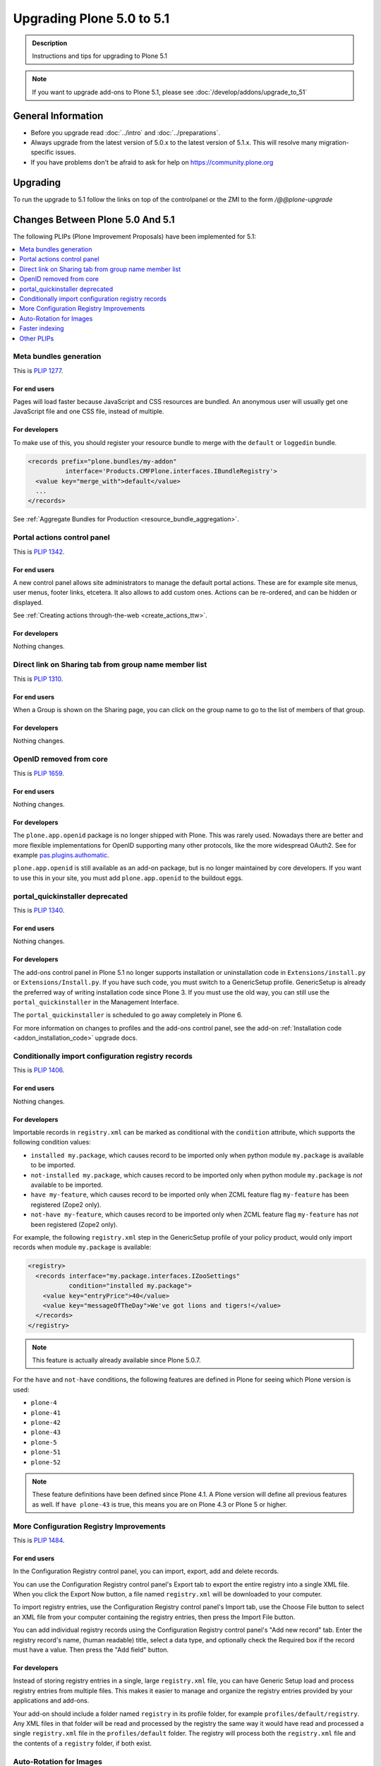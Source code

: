 ==========================
Upgrading Plone 5.0 to 5.1
==========================


.. admonition:: Description

   Instructions and tips for upgrading to Plone 5.1

.. note::

   If you want to upgrade add-ons to Plone 5.1, please see :doc:`/develop/addons/upgrade_to_51`

General Information
===================

- Before you upgrade read :doc:`../intro` and :doc:`../preparations`.
- Always upgrade from the latest version of 5.0.x to the latest version of 5.1.x.
  This will resolve many migration-specific issues.
- If you have problems don't be afraid to ask for help on https://community.plone.org


Upgrading
=========

To run the upgrade to 5.1 follow the links on top of the controlpanel or the ZMI to the form `/@@plone-upgrade`


Changes Between Plone 5.0 And 5.1
=================================

The following PLIPs (Plone Improvement Proposals) have been implemented for 5.1:

.. contents::
  :depth: 1
  :local:

Meta bundles generation
-----------------------

This is `PLIP 1277 <https://github.com/plone/Products.CMFPlone/issues/1277>`_.

For end users
~~~~~~~~~~~~~

Pages will load faster because JavaScript and CSS resources are bundled.
An anonymous user will usually get one JavaScript file and one CSS file, instead of multiple.

For developers
~~~~~~~~~~~~~~

To make use of this, you should register your resource bundle to merge with the ``default`` or ``loggedin`` bundle.

.. code-block:: python

  <records prefix="plone.bundles/my-addon"
            interface='Products.CMFPlone.interfaces.IBundleRegistry'>
    <value key="merge_with">default</value>
    ...
  </records>

See :ref:`Aggregate Bundles for Production <resource_bundle_aggregation>`.

Portal actions control panel
----------------------------

This is `PLIP 1342 <https://github.com/plone/Products.CMFPlone/issues/1342>`_.

For end users
~~~~~~~~~~~~~

A new control panel allows site administrators to manage the default portal actions.
These are for example site menus, user menus, footer links, etcetera.
It also allows to add custom ones.
Actions can be re-ordered, and can be hidden or displayed.

.. image:: images/portal_actions_control_panel.png

See :ref:`Creating actions through-the-web <create_actions_ttw>`.

For developers
~~~~~~~~~~~~~~

Nothing changes.


Direct link on Sharing tab from group name member list
------------------------------------------------------

This is `PLIP 1310 <https://github.com/plone/Products.CMFPlone/issues/1310>`_.

For end users
~~~~~~~~~~~~~

When a Group is shown on the Sharing page, you can click on the group name to go to the list of members of that group.

.. image:: images/sharing_group_link.png

For developers
~~~~~~~~~~~~~~

Nothing changes.

OpenID removed from core
------------------------

This is `PLIP 1659 <https://github.com/plone/Products.CMFPlone/issues/1659>`_.

For end users
~~~~~~~~~~~~~

Nothing changes.

For developers
~~~~~~~~~~~~~~

The ``plone.app.openid`` package is no longer shipped with Plone.
This was rarely used.
Nowadays there are better and more flexible implementations for OpenID supporting many other protocols, like the more widespread OAuth2.
See for example `pas.plugins.authomatic <https://pypi.org/project/pas.plugins.authomatic/>`_.

``plone.app.openid`` is still available as an add-on package, but is no longer maintained by core developers.
If you want to use this in your site, you must add ``plone.app.openid`` to the buildout eggs.

portal_quickinstaller deprecated
--------------------------------

This is `PLIP 1340 <https://github.com/plone/Products.CMFPlone/issues/1340>`_.

For end users
~~~~~~~~~~~~~

Nothing changes.

For developers
~~~~~~~~~~~~~~

The add-ons control panel in Plone 5.1 no longer supports installation or uninstallation code
in ``Extensions/install.py`` or  ``Extensions/Install.py``.
If you have such code, you must switch to a GenericSetup profile.
GenericSetup is already the preferred way of writing installation code since Plone 3.
If you must use the old way, you can still use the ``portal_quickinstaller`` in the Management Interface.

The ``portal_quickinstaller`` is scheduled to go away completely in Plone 6.

For more information on changes to profiles and the add-ons control panel, see the add-on :ref:`Installation code <addon_installation_code>` upgrade docs.

Conditionally import configuration registry records
---------------------------------------------------

This is `PLIP 1406 <https://github.com/plone/Products.CMFPlone/issues/1406>`_.

For end users
~~~~~~~~~~~~~

Nothing changes.

For developers
~~~~~~~~~~~~~~

Importable records in ``registry.xml`` can be marked as conditional with the ``condition`` attribute, which supports the following condition values:

* ``installed my.package``, which causes record to be imported only when python module ``my.package`` is available to be imported.

* ``not-installed my.package``, which causes record to be imported only when python module ``my.package`` is *not* available to be imported.

* ``have my-feature``, which causes record to be imported only when ZCML feature flag ``my-feature`` has been registered (Zope2 only).

* ``not-have my-feature``, which causes record to be imported only when ZCML feature flag ``my-feature`` has *not* been registered (Zope2 only).

For example, the following ``registry.xml`` step in the GenericSetup profile of your policy product, would only import records when module ``my.package`` is available:

.. code-block:: xml

  <registry>
    <records interface="my.package.interfaces.IZooSettings"
             condition="installed my.package">
      <value key="entryPrice">40</value>
      <value key="messageOfTheDay">We've got lions and tigers!</value>
    </records>
  </registry>

.. note::

  This feature is actually already available since Plone 5.0.7.

For the ``have`` and ``not-have`` conditions, the following features are defined in Plone for seeing which Plone version is used:

- ``plone-4``
- ``plone-41``
- ``plone-42``
- ``plone-43``
- ``plone-5``
- ``plone-51``
- ``plone-52``

.. note::

  These feature definitions have been defined since Plone 4.1.
  A Plone version will define all previous features as well.
  If ``have plone-43`` is true, this means you are on Plone 4.3 or Plone 5 or higher.

More Configuration Registry Improvements
----------------------------------------

This is `PLIP 1484 <https://github.com/plone/Products.CMFPlone/issues/1484>`_.

For end users
~~~~~~~~~~~~~

In the Configuration Registry control panel, you can import, export, add and delete records.

You can use the Configuration Registry control panel's Export tab to export the entire registry into a single XML file.
When you click the Export Now button, a file named ``registry.xml`` will be downloaded to your computer.

.. image:: https://raw.githubusercontent.com/plone/plone.app.registry/master/docs/configuration_registry_export_screenshot.jpg
   :alt: How to export the entire registry

To import registry entries, use the Configuration Registry control panel's Import tab, use the Choose File button to select an XML file from your computer containing the registry entries, then press the Import File button.

.. image:: https://raw.githubusercontent.com/plone/plone.app.registry/master/docs/configuration_registry_import_screenshot.jpg
   :alt: How to import a registry file

You can add individual registry records using the Configuration Registry control panel's "Add new record" tab.
Enter the registry record's name, (human readable) title, select a data type, and optionally check the Required box if the record must have a value.
Then press the "Add field" button.

.. image:: https://raw.githubusercontent.com/plone/plone.app.registry/master/docs/configuration_registry_add_record_screenshot.jpg
   :alt: How to add a registry record

For developers
~~~~~~~~~~~~~~

Instead of storing registry entries in a single, large ``registry.xml`` file, you can have Generic Setup load and process registry entries from multiple files.
This makes it easier to manage and organize the registry entries provided by your applications and add-ons.

Your add-on should include a folder named ``registry`` in its profile folder, for example ``profiles/default/registry``.
Any XML files in that folder will be read and processed by the registry the same way it would have read and processed a single ``registry.xml`` file in the ``profiles/default`` folder.
The registry will process both the ``registry.xml`` file and the contents of a ``registry`` folder, if both exist.


Auto-Rotation for Images
------------------------

This is `PLIP 1673 <https://github.com/plone/Products.CMFPlone/issues/1673>`_.

For end users
~~~~~~~~~~~~~

Photos can contain metadata (``exif`` data) about rotation.
When you upload an image, Plone now uses this metadata to show the image properly rotated.

Additionally, there is basic support for ``tiff`` images.
Previously, you could only upload them as simple files.
Now you can upload them as proper images, and they get scales (in the form of ``jpeg`` images).

For developers
~~~~~~~~~~~~~~

The ``plone.namedfile`` package was partially restructured.
If you are using utility functions or internal methods from this package, you should check that your code still works.

The `piexif <http://piexif.readthedocs.io/en/latest/>`_ was added as dependency.

Faster indexing
---------------

This is `PLIP 1343 <https://github.com/plone/Products.CMFPlone/issues/1343>`_.

For end users
~~~~~~~~~~~~~

Adding or editing a document is faster, because care was taken to avoid duplicate indexing operations.

For developers
~~~~~~~~~~~~~~

The `collective.indexing <https://pypi.python.org/pypi/collective.indexing>`_ package was merged into the core of Plone.
This makes sure that objects are only indexed once per transaction.

It also gives hooks for calling external indexers, like Solr and Elasticsearch.
See :ref:`Using external catalogs <using_external_catalogs>`.

There is a workaround when you get `Catalog-Errors During Upgrades`_.


Other PLIPs
-----------

.. TODO: write upgrade information for the following PLIPs and move them to the list above.

* `Use lxml cleaner for savehtml transforms <https://github.com/plone/Products.CMFPlone/issues/1343>`_
* `Easily change default search order <https://github.com/plone/Products.CMFPlone/issues/1600>`_
* `HiDPI image scales <https://github.com/plone/Products.CMFPlone/issues/1483>`_
* `Cleanup and enhance icon and thumb aspects <https://github.com/plone/Products.CMFPlone/issues/1734>`_

For details about rejected or postponed PLIPs see the `github PLIP project <https://github.com/plone/Products.CMFPlone/projects/1>`_
and the `Framework Team PLIP status sheet <https://docs.google.com/spreadsheets/d/15Cut73TS5l_x8djkxNre5k8fd7haGC5OOSGigtL2drQ/>`_.


Known Issues
============

Catalog-Errors During Upgrades
------------------------------

With the PLIP `assimilate collective.indexing <https://github.com/plone/Products.CMFPlone/issues/1343>`_ the operations for indexing, reindexing and unindexing are queued, optimized and only processed at the end of the transaction.

Only one indexing operation is done per object on any transaction.
Some tests and features might expect that objects are being indexed/reindexed/unindexed right away.

You can disable queuing altogether by setting the environment-variable `CATALOG_OPTIMIZATION_DISABLED` to `1`:

.. code-block:: console

    CATALOG_OPTIMIZATION_DISABLED=1 ./bin/instance start

It is a good idea to set `CATALOG_OPTIMIZATION_DISABLED=1` when upgrading if you get error messages related to the catalog.
